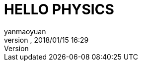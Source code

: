 = HELLO PHYSICS
:author: yanmaoyuan
:revnumber:
:revdate: 2018/01/15 16:29
:experimental:
:keywords:
ifdef::env-github,env-browser[:outfilesuffix: .adoc]
